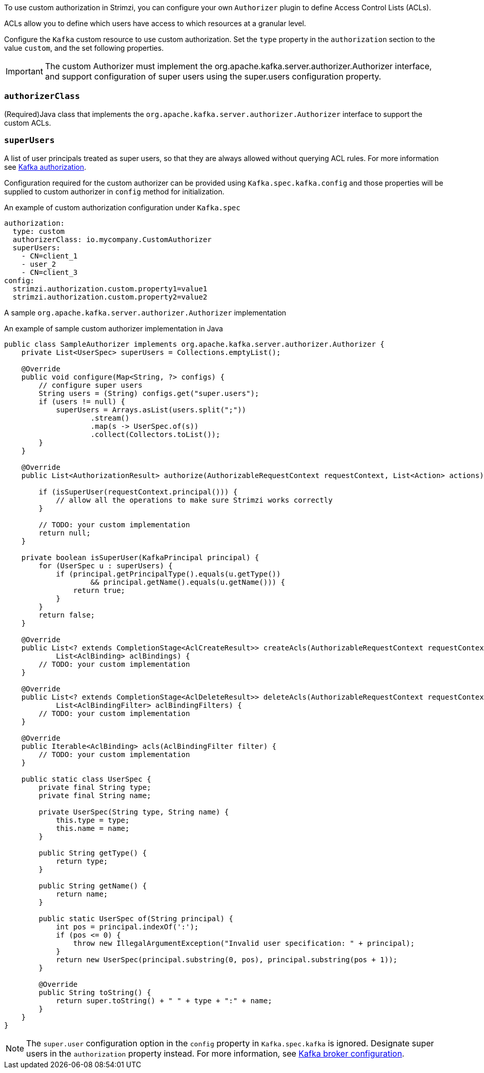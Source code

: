 To use custom authorization in Strimzi, you can configure your own `Authorizer` plugin to define Access Control Lists (ACLs).

ACLs allow you to define which users have access to which resources at a granular level.

Configure the `Kafka` custom resource to use custom authorization.
Set the `type` property in the `authorization` section to the value `custom`,
and the set following properties.

IMPORTANT: The custom Authorizer must implement the org.apache.kafka.server.authorizer.Authorizer interface, and support configuration of super users using the super.users configuration property.


=== `authorizerClass`
(Required)Java class that implements the `org.apache.kafka.server.authorizer.Authorizer` interface to support the custom ACLs.


[id='property-simple-authorization-superusers-{context}']
=== `superUsers`
A list of user principals treated as super users, so that they are always allowed without querying ACL rules.
For more information see xref:con-securing-kafka-authorization-str[Kafka authorization].

Configuration required for the custom authorizer can be provided using `Kafka.spec.kafka.config` and those properties will be supplied to custom authorizer in `config` method for initialization.

.An example of custom authorization configuration under `Kafka.spec`
[source,yaml,subs="attributes+"]
----
authorization:
  type: custom
  authorizerClass: io.mycompany.CustomAuthorizer
  superUsers:
    - CN=client_1
    - user_2
    - CN=client_3
config:
  strimzi.authorization.custom.property1=value1
  strimzi.authorization.custom.property2=value2
----

A sample `org.apache.kafka.server.authorizer.Authorizer` implementation

.An example of sample custom authorizer implementation in Java
[source,java]
----
public class SampleAuthorizer implements org.apache.kafka.server.authorizer.Authorizer {
    private List<UserSpec> superUsers = Collections.emptyList();

    @Override
    public void configure(Map<String, ?> configs) {
        // configure super users
        String users = (String) configs.get("super.users");
        if (users != null) {
            superUsers = Arrays.asList(users.split(";"))
                    .stream()
                    .map(s -> UserSpec.of(s))
                    .collect(Collectors.toList());
        }
    }

    @Override
    public List<AuthorizationResult> authorize(AuthorizableRequestContext requestContext, List<Action> actions) {

        if (isSuperUser(requestContext.principal())) {
            // allow all the operations to make sure Strimzi works correctly
        }

        // TODO: your custom implementation
        return null;
    }

    private boolean isSuperUser(KafkaPrincipal principal) {
        for (UserSpec u : superUsers) {
            if (principal.getPrincipalType().equals(u.getType())
                    && principal.getName().equals(u.getName())) {
                return true;
            }
        }
        return false;
    }

    @Override
    public List<? extends CompletionStage<AclCreateResult>> createAcls(AuthorizableRequestContext requestContext,
            List<AclBinding> aclBindings) {
        // TODO: your custom implementation
    }

    @Override
    public List<? extends CompletionStage<AclDeleteResult>> deleteAcls(AuthorizableRequestContext requestContext,
            List<AclBindingFilter> aclBindingFilters) {
        // TODO: your custom implementation
    }

    @Override
    public Iterable<AclBinding> acls(AclBindingFilter filter) {
        // TODO: your custom implementation
    }

    public static class UserSpec {
        private final String type;
        private final String name;

        private UserSpec(String type, String name) {
            this.type = type;
            this.name = name;
        }

        public String getType() {
            return type;
        }

        public String getName() {
            return name;
        }

        public static UserSpec of(String principal) {
            int pos = principal.indexOf(':');
            if (pos <= 0) {
                throw new IllegalArgumentException("Invalid user specification: " + principal);
            }
            return new UserSpec(principal.substring(0, pos), principal.substring(pos + 1));
        }

        @Override
        public String toString() {
            return super.toString() + " " + type + ":" + name;
        }
    }
}
----

NOTE: The `super.user` configuration option in the `config` property in `Kafka.spec.kafka` is ignored.
Designate super users in the `authorization` property instead.
For more information, see xref:type-KafkaClusterSpec-reference[Kafka broker configuration].
